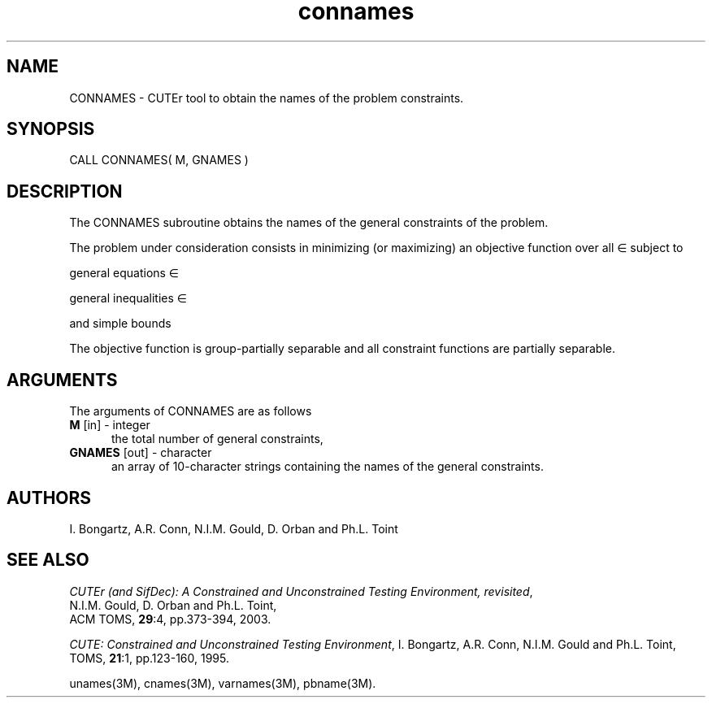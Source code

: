 .\" @(#)connames v1.0 11/2000;
.TH connames 3M "17 Nov 2000"
.SH NAME
CONNAMES \- CUTEr tool to obtain the names of the problem constraints.
.SH SYNOPSIS
CALL CONNAMES( M, GNAMES )
.SH DESCRIPTION
The CONNAMES subroutine obtains the names of the general constraints of
the problem.

The problem under consideration
consists in minimizing (or maximizing) an objective function
.EQ
f(x)
.EN
over all
.EQ
x
.EN
\(mo
.EQ
R sup n
.EN
subject to

general equations
.EQ
c sub i (x) ~=~ 0,
.EN
.EQ
~(i
.EN
\(mo
.EQ
left { 1 ,..., m sub E right } ),
.EN

general inequalities
.EQ
c sub i sup l (x) ~<=~ c sub i (x) ~<=~ c sub i sup u (x),
.EN
.EQ
~(i
.EN
\(mo
.EQ
left { m sub E + 1 ,..., m right }),
.EN

and simple bounds
.EQ
b sup l ~<=~ x ~<=~ b sup u.
.EN

The objective function is group-partially separable and all constraint functions are partially separable.

.LP 
.SH ARGUMENTS
The arguments of CONNAMES are as follows
.TP 5
.TP
.B M \fP[in] - integer
the total number of general constraints,
.TP
.B GNAMES \fP[out] - character
an array of 10-character strings containing the names of the general
constraints.
.LP
.SH AUTHORS
I. Bongartz, A.R. Conn, N.I.M. Gould, D. Orban and Ph.L. Toint
.SH "SEE ALSO"
\fICUTEr (and SifDec): A Constrained and Unconstrained Testing
Environment, revisited\fP,
   N.I.M. Gould, D. Orban and Ph.L. Toint,
   ACM TOMS, \fB29\fP:4, pp.373-394, 2003.

\fICUTE: Constrained and Unconstrained Testing Environment\fP,
I. Bongartz, A.R. Conn, N.I.M. Gould and Ph.L. Toint, 
TOMS, \fB21\fP:1, pp.123-160, 1995.

unames(3M), cnames(3M), varnames(3M), pbname(3M).
